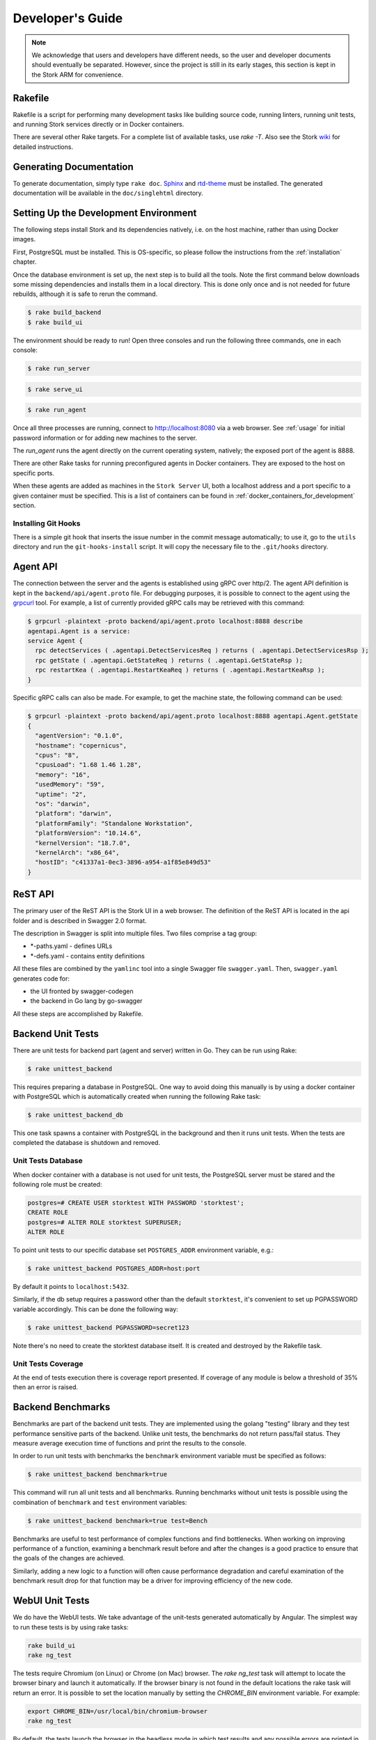 .. _devel:

*****************
Developer's Guide
*****************

.. note::

   We acknowledge that users and developers have different needs, so
   the user and developer documents should eventually be
   separated. However, since the project is still in its early stages,
   this section is kept in the Stork ARM for convenience.

Rakefile
========

Rakefile is a script for performing many development tasks like
building source code, running linters, running unit tests, and running
Stork services directly or in Docker containers.

There are several other Rake targets. For a complete list of available
tasks, use `rake -T`.  Also see the Stork `wiki
<https://gitlab.isc.org/isc-projects/stork/wikis/Development-Environment#building-testing-and-running-stork>`_
for detailed instructions.


Generating Documentation
========================

To generate documentation, simply type ``rake doc``.
`Sphinx <http://www.sphinx-doc.org>`_ and `rtd-theme
<https://github.com/readthedocs/sphinx_rtd_theme>`_ must be installed. The
generated documentation will be available in the ``doc/singlehtml``
directory.


Setting Up the Development Environment
======================================

The following steps install Stork and its dependencies natively,
i.e. on the host machine, rather than using Docker images.

First, PostgreSQL must be installed. This is OS-specific, so please
follow the instructions from the :ref:`installation` chapter.


Once the database environment is set up, the next step is to build all
the tools. Note the first command below downloads some missing dependencies
and installs them in a local directory. This is done only once
and is not needed for future rebuilds, although it is safe to rerun
the command.

.. code-block:: console

    $ rake build_backend
    $ rake build_ui

The environment should be ready to run! Open three consoles and run
the following three commands, one in each console:

.. code-block:: console

    $ rake run_server

.. code-block:: console

    $ rake serve_ui

.. code-block:: console

    $ rake run_agent

Once all three processes are running, connect to http://localhost:8080
via a web browser. See :ref:`usage` for initial password information
or for adding new machines to the server.

The `run_agent` runs the agent directly on the current operating
system, natively; the exposed port of the agent is 8888.

There are other Rake tasks for running preconfigured agents in Docker
containers. They are exposed to the host on specific ports.

When these agents are added as machines in the ``Stork Server`` UI,
both a localhost address and a port specific to a given container must
be specified. This is a list of containers can be found in
:ref:`docker_containers_for_development` section.

Installing Git Hooks
--------------------

There is a simple git hook that inserts the issue number in the commit
message automatically; to use it, go to the ``utils`` directory and
run the ``git-hooks-install`` script. It will copy the necessary file
to the ``.git/hooks`` directory.


Agent API
=========

The connection between the server and the agents is established using
gRPC over http/2. The agent API definition is kept in the
``backend/api/agent.proto`` file. For debugging purposes, it is
possible to connect to the agent using the `grpcurl
<https://github.com/fullstorydev/grpcurl>`_ tool. For example, a list
of currently provided gRPC calls may be retrieved with this command:

.. code:: console

    $ grpcurl -plaintext -proto backend/api/agent.proto localhost:8888 describe
    agentapi.Agent is a service:
    service Agent {
      rpc detectServices ( .agentapi.DetectServicesReq ) returns ( .agentapi.DetectServicesRsp );
      rpc getState ( .agentapi.GetStateReq ) returns ( .agentapi.GetStateRsp );
      rpc restartKea ( .agentapi.RestartKeaReq ) returns ( .agentapi.RestartKeaRsp );
    }

Specific gRPC calls can also be made. For example, to get the machine
state, the following command can be used:

.. code:: console

    $ grpcurl -plaintext -proto backend/api/agent.proto localhost:8888 agentapi.Agent.getState
    {
      "agentVersion": "0.1.0",
      "hostname": "copernicus",
      "cpus": "8",
      "cpusLoad": "1.68 1.46 1.28",
      "memory": "16",
      "usedMemory": "59",
      "uptime": "2",
      "os": "darwin",
      "platform": "darwin",
      "platformFamily": "Standalone Workstation",
      "platformVersion": "10.14.6",
      "kernelVersion": "18.7.0",
      "kernelArch": "x86_64",
      "hostID": "c41337a1-0ec3-3896-a954-a1f85e849d53"
    }

ReST API
========

The primary user of the ReST API is the Stork UI in a web browser. The
definition of the ReST API is located in the api folder and is
described in Swagger 2.0 format.

The description in Swagger is split into multiple files. Two files
comprise a tag group:

* \*-paths.yaml - defines URLs
* \*-defs.yaml - contains entity definitions

All these files are combined by the ``yamlinc`` tool into a single
Swagger file ``swagger.yaml``.  Then, ``swagger.yaml`` generates code
for:

* the UI fronted by swagger-codegen
* the backend in Go lang by go-swagger

All these steps are accomplished by Rakefile.

Backend Unit Tests
==================

There are unit tests for backend part (agent and server) written in Go.
They can be run using Rake:

.. code:: console

          $ rake unittest_backend

This requires preparing a database in PostgreSQL. One way to avoid
doing this manually is by using a docker container with PostgreSQL
which is automatically created when running the following Rake task:

.. code:: console

          $ rake unittest_backend_db

This one task spawns a container with PostgreSQL in the background and
then it runs unit tests. When the tests are completed the database is
shutdown and removed.

Unit Tests Database
-------------------

When docker container with a database is not used for unit tests, the
PostgreSQL server must be stared and the following role must be
created:

.. code-block:: psql

    postgres=# CREATE USER storktest WITH PASSWORD 'storktest';
    CREATE ROLE
    postgres=# ALTER ROLE storktest SUPERUSER;
    ALTER ROLE

To point unit tests to our specific database set ``POSTGRES_ADDR``
environment variable, e.g.:

.. code:: console

          $ rake unittest_backend POSTGRES_ADDR=host:port

By default it points to ``localhost:5432``.

Similarly, if the db setup requires a password other than the default
``storktest``, it's convenient to set up PGPASSWORD variable accordingly. This
can be done the following way:

.. code:: console

          $ rake unittest_backend PGPASSWORD=secret123

Note there's no need to create the storktest database itself. It is created
and destroyed by the Rakefile task.

Unit Tests Coverage
-------------------

At the end of tests execution there is coverage report presented. If
coverage of any module is below a threshold of 35% then an error is
raised.

Backend Benchmarks
==================

Benchmarks are part of the backend unit tests. They are implemented using the
golang "testing" library and they test performance sensitive parts of the
backend. Unlike unit tests, the benchmarks do not return pass/fail status.
They measure average execution time of functions and print the results to
the console.

In order to run unit tests with benchmarks the ``benchmark`` environment
variable must be specified as follows:

.. code:: console

          $ rake unittest_backend benchmark=true

This command will run all unit tests and all benchmarks. Running benchmarks
without unit tests is possible using the combination of ``benchmark`` and
``test`` environment variables:

.. code:: console

          $ rake unittest_backend benchmark=true test=Bench

Benchmarks are useful to test performance of complex functions and find
bottlenecks. When working on improving performance of a function, examining a
benchmark result before and after the changes is a good practice to ensure
that the goals of the changes are achieved.

Similarly, adding a new logic to a function will often cause performance
degradation and careful examination of the benchmark result drop for that
function may be a driver for improving efficiency of the new code.


WebUI Unit Tests
================

We do have the WebUI tests. We take advantage of the unit-tests generated automatically
by Angular. The simplest way to run these tests is by using rake tasks:

.. code:: console

   rake build_ui
   rake ng_test


The tests require Chromium (on Linux) or Chrome (on Mac) browser. The `rake ng_test`
task will attempt to locate the browser binary and launch it automatically. If the
browser binary is not found in the default locations the rake task will return an
error. It is possible to set the location manually by setting the `CHROME_BIN`
environment variable. For example:

.. code:: console

   export CHROME_BIN=/usr/local/bin/chromium-browser
   rake ng_test


By default, the tests launch the browser in the headless mode in which test results
and any possible errors are printed in the console. Though, in some situations it
is useful to run the browser in non headless mode because it provides debugging features
in Chrome's graphical interface. It also allows for selectively running the tests.
Run the tests in non headless mode using the `debug` variable appended to the rake
command:

.. code:: console

   rake ng_test debug=true


The tests are being run in random order by default which makes it sometimes difficult
to chase the individual errors. One convenient way to run them is to click Debug, click
Options and unset the "run tests in random order". This will run the tests always in
the same order.

You can run specific test by clicking on its name. For example, you can run one specific
test by opening this link http://localhost:9876/debug.html?spec=ProfilePageComponent

When adding new component or service with `ng generate component|service ...`, the Angular framework
will add .spec.ts file for you with a boilerplate code there. In most cases, the first step in
running those tests is to add necessary Stork imports. If in doubt, take a look at commits on
https://gitlab.isc.org/isc-projects/stork/-/merge_requests/97. There are many examples how to fix
failing tests.


System Tests
============

System tests for `Stork` are designed to test `Stork` in distributted environment.
They allow for testing several `Stork` servers and agents running at the same time
in one test case. They are run inside ``LXD`` containers. It is possible to set up
`Kea` or `BIND 9` services along `Stork` agents. The framework enables tinkering
in containers so custom `Kea` configs can be deployed or specific `Kea` daemons
can be stopped.

The tests can use:

- Stork server ReST API directly or
- Stork web UI via Selenium.

Dependencies
------------
System tests require:

- Linux operating system (prefered Ubuntu or Fedora)
- Python 3
- ``LXD`` containers (https://linuxcontainers.org/lxd/introduction)

LXD Installation
----------------

The easiest way to install ``LXD`` is to use ``snap``. So first let's install ``snap``.

On Fedora:

.. code-block:: console

                $ sudo dnf install snapd

On Ubuntu:

.. code-block:: console

                $ sudo apt install snapd


Then install ``LXD``:

.. code-block:: console

                $ sudo snap install lxd

And then add your user to ``lxd`` group:

.. code-block:: console

                $ sudo usermod -a -G lxd $USER

Now you need to relogin to make your presence in ``lxd`` group visible in the shell session.

After installing ``LXD`` it requires initialization. Run:

.. code-block:: console

                $ lxd init

and then for each question press **Enter** i.e. use default values::

   Would you like to use LXD clustering? (yes/no) [default=no]: **Enter**
   Do you want to configure a new storage pool? (yes/no) [default=yes]: **Enter**
   Name of the new storage pool [default=default]: **Enter**
   Name of the storage backend to use (dir, btrfs) [default=btrfs]: **Enter**
   Would you like to create a new btrfs subvolume under /var/snap/lxd/common/lxd? (yes/no) [default=yes]: **Enter**
   Would you like to connect to a MAAS server? (yes/no) [default=no]:  **Enter**
   Would you like to create a new local network bridge? (yes/no) [default=yes]:  **Enter**
   What should the new bridge be called? [default=lxdbr0]:  **Enter**
   What IPv4 address should be used? (CIDR subnet notation, "auto" or "none") [default=auto]:  **Enter**
   What IPv6 address should be used? (CIDR subnet notation, "auto" or "none") [default=auto]:  **Enter**
   Would you like LXD to be available over the network? (yes/no) [default=no]:  **Enter**
   Would you like stale cached images to be updated automatically? (yes/no) [default=yes]  **Enter**
   Would you like a YAML "lxd init" preseed to be printed? (yes/no) [default=no]:  **Enter**

More details can be found on: https://linuxcontainers.org/lxd/getting-started-cli/

One of the questions was about a subvolume. It is stored in /var/snap/lxd/common/lxd.
This subvolume is used to store images and containers. If the space is exhausted then
it is not possible to create new containers. This is not connected with you total disk
space but the space in this subvolume. To free space you may remove some stale images
or stopped containers. Basic usage of ``LXD`` is presented on:
https://linuxcontainers.org/lxd/getting-started-cli/#lxd-client

Running System Tests
--------------------

After preparing all dependencies now it is possible to start tests.
But first RPM and deb Stork packages need to be prepared. This can
be done with this Rake task:

.. code-block:: console

                $ rake build_pkgs_in_docker

When we have packages then the tests can be invoked by the following Rake task:

.. code-block:: console

                $ rake system_tests

This command beside running the tests first prepares Python virtual environment (``venv``)
where ``pytest`` and other Python dependencies are installed. ``pytest`` is a Python testing
framework that is used in Stork system tests.

At the bottom of logs there are listed test cases with their result status.

The tests can be invoked directly using ``pytest`` but first we need to change directory
to ``tests/system``:

.. code-block:: console

                $ cd tests/system
                $ ./venv/bin/pytest --tb=long -l -r ap -s tests.py

The switches passed to ``pytest`` are:

- ``--tb=long`` in case of failures present long format of traceback
- ``-l`` show values of local variables in tracebacks
- ``-r ap`` at the end of execution print report that includes (p)assed and (a)ll except passed (p)

To run particular test case add it just after ``test.py``:

.. code-block:: console

                $ ./venv/bin/pytest --tb=long -l -r ap -s tests.py::test_users_management[centos/7-ubuntu/18.04]

To get a list of tests without actually running them, the following command can be used:

.. code-block:: console

    $ ./venv/bin/pytest --collect-only tests.py

The test names of available tests will be printed as `<Function name_of_the_test>`.

A single test case can be run using a ``rake`` task with the test variable set to the test name:

.. code-block:: console

                $ rake system_tests test=tests.py::test_users_management[centos/7-ubuntu/18.04]


Developing System Tests
-----------------------

System tests are defined in tests.py and other files that start from `test_`.
There are two other files that are defining framework for Stork system tests:

- conftest.py - it defines hooks for ``pytests``
- containers.py - it handles LXD containers: starting/stopping, communication like
  invoking commands, uploading/downloading files, installing and preparing Stork
  Agent and Server, and Kea, and other dependencies that they requires.

Most of tests are constructed as follow:

.. code-block:: python

    @pytest.mark.parametrize("agent, server", SUPPORTED_DISTROS)
    def test_machines(agent, server):
        # login to stork server
        r = server.api_post('/sessions',
                            json=dict(useremail='admin', userpassword='admin'),
                            expected_status=200)
        assert r.json()['login'] == 'admin'

        # add machine
        machine = dict(
            address=agent.mgmt_ip,
            agentPort=8080)
        r = server.api_post('/machines', json=machine, expected_status=200)
        assert r.json()['address'] == agent.mgmt_ip

        # wait for application discovery by Stork Agent
        for i in range(20):
            r = server.api_get('/machines')
            data = r.json()
            if len(data['items']) == 1 and \
               len(data['items'][0]['apps'][0]['details']['daemons']) > 1:
                break
            time.sleep(2)

        # check discovered application by Stork Agent
        m = data['items'][0]
        assert m['apps'][0]['version'] == '1.7.3'

Let's dissect this code and explain each part.


.. code-block:: python

    @pytest.mark.parametrize("agent, server", SUPPORTED_DISTROS)

This indicates that we are parametrizing the test and there will be one or more
instances of this test in execution for each set of parameters.

The constant ``SUPPORTED_DISTROS`` defines two sets of operating systems
for testing:

.. code-block:: python

    SUPPORTED_DISTROS = [
        ('ubuntu/18.04', 'centos/7'),
        ('centos/7', 'ubuntu/18.04')
    ]

The first set indicates that for Stork agent a ``Ubuntu 18.04`` should be used
in LXD container and for Stork server ``Centos 7``. The second sets is the opposite
of the first one.

The next line:

.. code-block:: python

    def test_machines(agent, server):

defines the test function. Normally agent and server argument would get text values
``'ubuntu/18.04'`` and ``'centos/7'`` but there is prepared a hook in ``conftest.py``,
in ``pytest_pyfunc_call()`` function that intercepts these arguments and based
on them it spins up LXD containers with indicated operating systems. This hook
also at the end of the test collects Stork logs from these containers and stores
them in ``test-results`` folder for later user analysis if needed.

So instead text values the hook replaces the arguments with references
to actual LXC container objects. Then the test may interact directly with them.
Beside substituting ``agent`` and ``server`` arguments the hook intercepts
any argument that starts with ``agent`` and ``server``. This way we may have
several agents in the test, e.g. ``agent1`` or ``agent_kea``, ``agent_bind9``.

Then we are logging into the Stork server using its ReST API:

.. code-block:: python

        # login to stork server
        r = server.api_post('/sessions',
                            json=dict(useremail='admin', userpassword='admin'),
                            expected_status=200)
        assert r.json()['login'] == 'admin'

And then we are adding a machine with Stork agent to Stork server:

.. code-block:: python

        # add machine
        machine = dict(
            address=agent.mgmt_ip,
            agentPort=8080)
        r = server.api_post('/machines', json=machine, expected_status=200)
        assert r.json()['address'] == agent.mgmt_ip

Here we have a check that verifies returned address of the machine.

Then we need to wait until Stork agent detects Kea application and reports it
to Stork server. We are pulling periodically the server if it received
information about Kea app.

.. code-block:: python

        # wait for application discovery by Stork Agent
        for i in range(20):
            r = server.api_get('/machines')
            data = r.json()
            if len(data['items']) == 1 and \
               len(data['items'][0]['apps'][0]['details']['daemons']) > 1:
                break
            time.sleep(2)

At the end we are verifying returned data about Kea application:

.. code-block:: python

        # check discovered application by Stork Agent
        m = data['items'][0]
        assert m['apps'][0]['version'] == '1.7.3'


.. _docker_containers_for_development:

Docker Containers for Development
=================================

To ease developemnt, there are several Docker containers available.
These containers and several more are used in Stork Demo that is
described in :ref:`Demo` chapter. The full description of each
container can found in that chapter.

The following ``Rake`` tasks are starting these containers.

.. table:: Rake tasks for managing development containers.
   :class: longtable
   :widths: 25 75

   +------------------------------------+------------------------------------------------------------+
   | Rake task                          | Description                                                |
   +====================================+============================================================+
   | ``rake build_kea_container``       | Build a container `agent-kea` with Stork Agent             |
   |                                    | and Kea with DHCPv4.                                       |
   +------------------------------------+------------------------------------------------------------+
   | ``rake run_kea_container``         | Start `agent-kea` container. Published port is 8888.       |
   +------------------------------------+------------------------------------------------------------+
   | ``rake build_kea6_container``      | Build a `agent-kea6` container with Stork Agent            |
   |                                    | and Kea with DHCPv6.                                       |
   +------------------------------------+------------------------------------------------------------+
   | ``rake run_kea6_container``        | Start `agent-kea6` container. Published port is 8886.      |
   +------------------------------------+------------------------------------------------------------+
   | ``rake build_kea_ha_containers``   | Build two containers, `agent-kea-ha1` and `agent-kea-ha2`, |
   |                                    | with Stork Agent and Kea with DHCPv4 that are configured   |
   |                                    | to work together in `High Availability` mode.              |
   +------------------------------------+------------------------------------------------------------+
   | ``rake run_kea_ha_containers``     | Start `agent-kea-ha1` and `agent-kea-ha2` containers.      |
   |                                    | Published ports are 8881 and 8882.                         |
   +------------------------------------+------------------------------------------------------------+
   | ``rake build_kea_hosts_container`` | Build a `agent-kea-hosts` container with Stork Agent       |
   |                                    | and Kea with DHCPv4 with host reservations stored in       |
   |                                    | a database. It requires **premium** features.              |
   +------------------------------------+------------------------------------------------------------+
   | ``rake run_kea_hosts_container``   | Start `agent-kea-hosts` container. It requires **premium** |
   |                                    | features.                                                  |
   +------------------------------------+------------------------------------------------------------+
   | ``rake build_bind9_container``     | Build a `agent-bind9` container with Stork Agent           |
   |                                    | and BIND 9.                                                |
   +------------------------------------+------------------------------------------------------------+
   | ``rake run_bind9_container``       | Start `agent-bind9` container. Published port is 9999.     |
   +------------------------------------+------------------------------------------------------------+


Packaging
=========

There are scripts for packaging the binary form of Stork. There are
two supported formats:

- RPM
- deb

The RPM package is built on the latest CentOS version. The deb package
is built on the latest Ubuntu LTS.

There are two packages built for each system: a server and an agent.

There are Rake tasks that perform the entire build procedure in a
Docker container: `build_rpms_in_docker` and
`build_debs_in_docker`. It is also possible to build packages directly
in the current operating system; this is provided by the `deb_agent`,
`rpm_agent`, `deb_server`, and `rpm_server` Rake tasks.

Internally, these packages are built by FPM
(https://fpm.readthedocs.io/). The containers that are used to build
packages are prebuilt with all dependencies required, using the
`build_fpm_containers` Rake task. The definitions
of these containers are placed in `docker/pkgs/centos-8.txt` and
`docker/pkgs/ubuntu-18-04.txt`.
